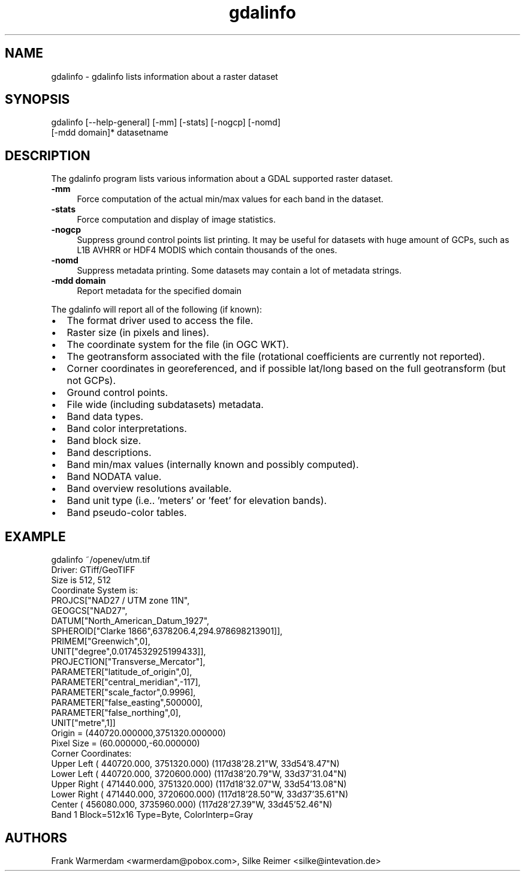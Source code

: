 .TH "gdalinfo" 1 "18 Jan 2007" "GDAL" \" -*- nroff -*-
.ad l
.nh
.SH NAME
gdalinfo \- gdalinfo
lists information about a raster dataset
.SH "SYNOPSIS"
.PP
.PP
.PP
.nf

gdalinfo [--help-general] [-mm] [-stats] [-nogcp] [-nomd]
         [-mdd domain]* datasetname
.fi
.PP
.SH "DESCRIPTION"
.PP
The gdalinfo program lists various information about a GDAL supported raster dataset. 
.IP "\fB\fB-mm\fP\fP" 1c
Force computation of the actual min/max values for each band in the dataset. 
.IP "\fB\fB-stats\fP\fP" 1c
Force computation and display of image statistics. 
.IP "\fB\fB-nogcp\fP\fP" 1c
Suppress ground control points list printing. It may be useful for datasets with huge amount of GCPs, such as L1B AVHRR or HDF4 MODIS which contain thousands of the ones. 
.IP "\fB\fB-nomd\fP\fP" 1c
Suppress metadata printing. Some datasets may contain a lot of metadata strings. 
.IP "\fB\fB-mdd domain\fP\fP" 1c
Report metadata for the specified domain 
.PP
.PP
The gdalinfo will report all of the following (if known):
.PP
.PD 0
.IP "\(bu" 2
The format driver used to access the file. 
.IP "\(bu" 2
Raster size (in pixels and lines). 
.IP "\(bu" 2
The coordinate system for the file (in OGC WKT). 
.IP "\(bu" 2
The geotransform associated with the file (rotational coefficients are currently not reported). 
.IP "\(bu" 2
Corner coordinates in georeferenced, and if possible lat/long based on the full geotransform (but not GCPs). 
.IP "\(bu" 2
Ground control points. 
.IP "\(bu" 2
File wide (including subdatasets) metadata. 
.IP "\(bu" 2
Band data types. 
.IP "\(bu" 2
Band color interpretations. 
.IP "\(bu" 2
Band block size. 
.IP "\(bu" 2
Band descriptions. 
.IP "\(bu" 2
Band min/max values (internally known and possibly computed). 
.IP "\(bu" 2
Band NODATA value. 
.IP "\(bu" 2
Band overview resolutions available. 
.IP "\(bu" 2
Band unit type (i.e.. 'meters' or 'feet' for elevation bands). 
.IP "\(bu" 2
Band pseudo-color tables. 
.PP
.SH "EXAMPLE"
.PP
.PP
.PP
.nf

gdalinfo ~/openev/utm.tif 
Driver: GTiff/GeoTIFF
Size is 512, 512
Coordinate System is:
PROJCS["NAD27 / UTM zone 11N",
    GEOGCS["NAD27",
        DATUM["North_American_Datum_1927",
            SPHEROID["Clarke 1866",6378206.4,294.978698213901]],
        PRIMEM["Greenwich",0],
        UNIT["degree",0.0174532925199433]],
    PROJECTION["Transverse_Mercator"],
    PARAMETER["latitude_of_origin",0],
    PARAMETER["central_meridian",-117],
    PARAMETER["scale_factor",0.9996],
    PARAMETER["false_easting",500000],
    PARAMETER["false_northing",0],
    UNIT["metre",1]]
Origin = (440720.000000,3751320.000000)
Pixel Size = (60.000000,-60.000000)
Corner Coordinates:
Upper Left  (  440720.000, 3751320.000) (117d38'28.21"W, 33d54'8.47"N)
Lower Left  (  440720.000, 3720600.000) (117d38'20.79"W, 33d37'31.04"N)
Upper Right (  471440.000, 3751320.000) (117d18'32.07"W, 33d54'13.08"N)
Lower Right (  471440.000, 3720600.000) (117d18'28.50"W, 33d37'35.61"N)
Center      (  456080.000, 3735960.000) (117d28'27.39"W, 33d45'52.46"N)
Band 1 Block=512x16 Type=Byte, ColorInterp=Gray
.fi
.PP
.SH "AUTHORS"
.PP
Frank Warmerdam <warmerdam@pobox.com>, Silke Reimer <silke@intevation.de> 
